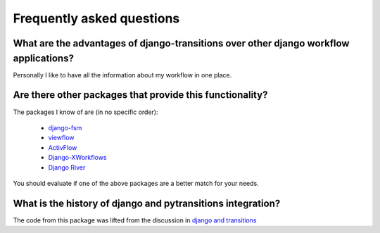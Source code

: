 Frequently asked questions
===========================

What are the advantages of django-transitions over other django workflow applications?
---------------------------------------------------------------------------------------

Personally I like to have all the information about my workflow
in one place.

Are there other packages that provide this functionality?
----------------------------------------------------------

The packages I know of are (in no specific order):

    * `django-fsm <https://github.com/viewflow/django-fsm>`_
    * `viewflow <http://viewflow.io/>`_
    * `ActivFlow <https://github.com/faxad/ActivFlow>`_
    * `Django-XWorkflows <https://github.com/rbarrois/django_xworkflows>`_
    * `Django River <https://github.com/javrasya/django-river/>`_

You should evaluate if one of the above packages are a better match
for your needs.

What is the history of django and pytransitions integration?
--------------------------------------------------------------

The code from this package was lifted from the discussion in `django and transitions`_

.. _django and transitions: https://github.com/pytransitions/transitions/issues/146
